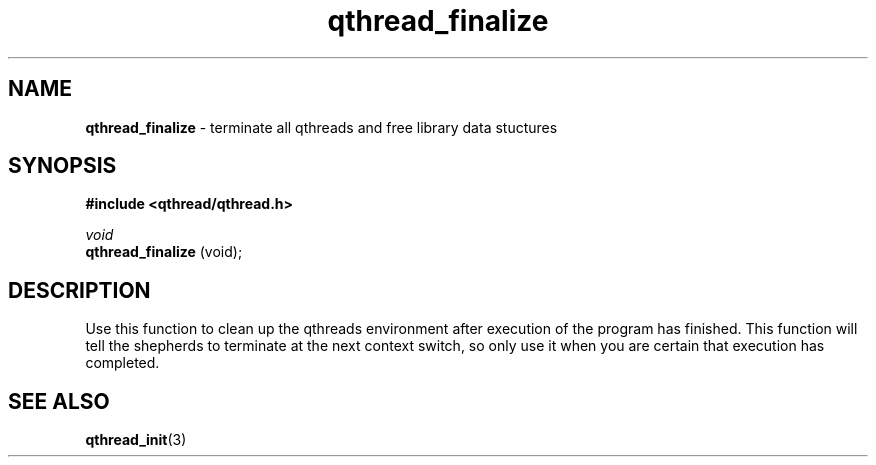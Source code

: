 .TH qthread_finalize 3 "NOVEMBER 2006" libqthread "libqthread"
.SH NAME
.B qthread_finalize
\- terminate all qthreads and free library data stuctures
.SH SYNOPSIS
.B #include <qthread/qthread.h>

.I void
.br
.B qthread_finalize
(void);
.SH DESCRIPTION
Use this function to clean up the qthreads environment after execution of the
program has finished. This function will tell the shepherds to terminate at the
next context switch, so only use it when you are certain that execution has
completed.
.SH SEE ALSO
.BR qthread_init (3)
